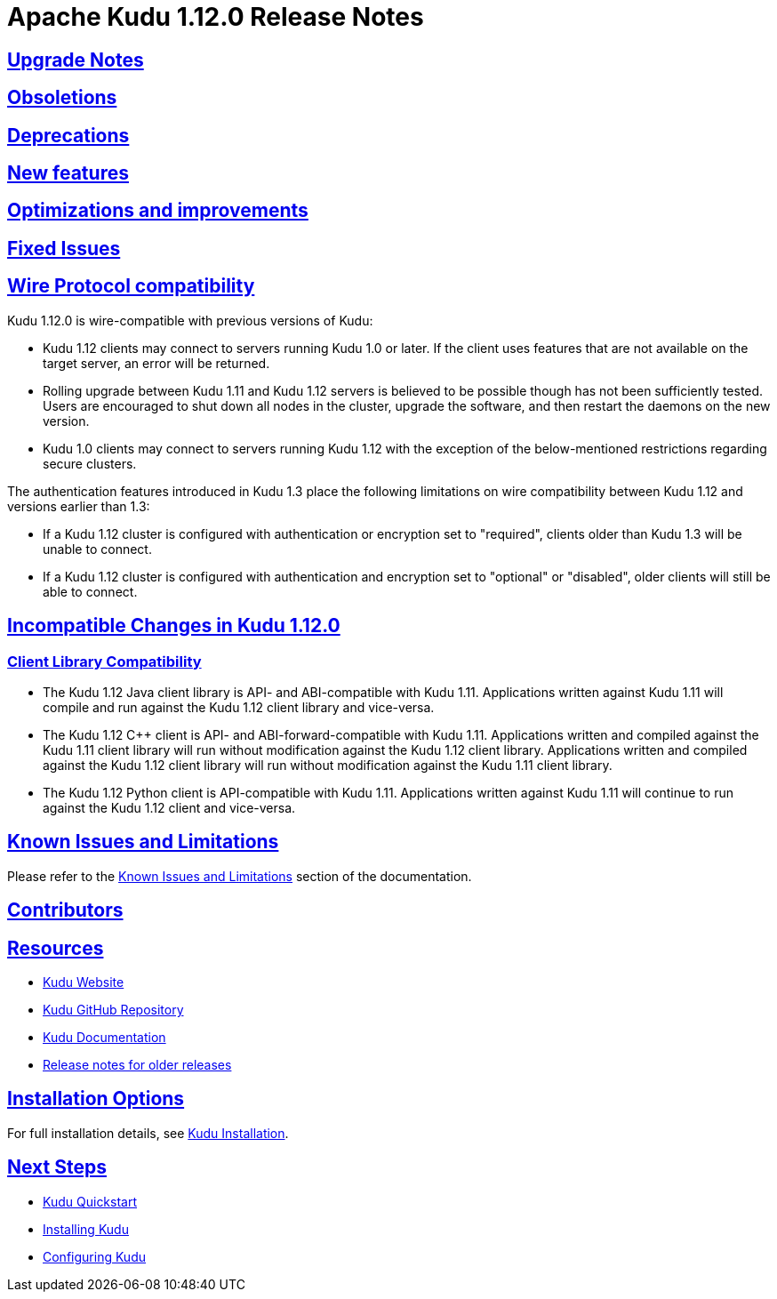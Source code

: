 // Licensed to the Apache Software Foundation (ASF) under one
// or more contributor license agreements.  See the NOTICE file
// distributed with this work for additional information
// regarding copyright ownership.  The ASF licenses this file
// to you under the Apache License, Version 2.0 (the
// "License"); you may not use this file except in compliance
// with the License.  You may obtain a copy of the License at
//
//   http://www.apache.org/licenses/LICENSE-2.0
//
// Unless required by applicable law or agreed to in writing,
// software distributed under the License is distributed on an
// "AS IS" BASIS, WITHOUT WARRANTIES OR CONDITIONS OF ANY
// KIND, either express or implied.  See the License for the
// specific language governing permissions and limitations
// under the License.

[[release_notes]]
= Apache Kudu 1.12.0 Release Notes

:author: Kudu Team
:imagesdir: ./images
:icons: font
:toc: left
:toclevels: 3
:doctype: book
:backend: html5
:sectlinks:
:experimental:

[[rn_1.12.0_upgrade_notes]]
== Upgrade Notes


[[rn_1.12.0_obsoletions]]
== Obsoletions


[[rn_1.12.0_deprecations]]
== Deprecations


[[rn_1.12.0_new_features]]
== New features


[[rn_1.12.0_improvements]]
== Optimizations and improvements


[[rn_1.12.0_fixed_issues]]
== Fixed Issues


[[rn_1.12.0_wire_compatibility]]
== Wire Protocol compatibility

Kudu 1.12.0 is wire-compatible with previous versions of Kudu:

* Kudu 1.12 clients may connect to servers running Kudu 1.0 or later. If the client uses
  features that are not available on the target server, an error will be returned.
* Rolling upgrade between Kudu 1.11 and Kudu 1.12 servers is believed to be possible
  though has not been sufficiently tested. Users are encouraged to shut down all nodes
  in the cluster, upgrade the software, and then restart the daemons on the new version.
* Kudu 1.0 clients may connect to servers running Kudu 1.12 with the exception of the
  below-mentioned restrictions regarding secure clusters.

The authentication features introduced in Kudu 1.3 place the following limitations
on wire compatibility between Kudu 1.12 and versions earlier than 1.3:

* If a Kudu 1.12 cluster is configured with authentication or encryption set to "required",
  clients older than Kudu 1.3 will be unable to connect.
* If a Kudu 1.12 cluster is configured with authentication and encryption set to "optional"
  or "disabled", older clients will still be able to connect.

[[rn_1.12.0_incompatible_changes]]
== Incompatible Changes in Kudu 1.12.0


[[rn_1.12.0_client_compatibility]]
=== Client Library Compatibility

* The Kudu 1.12 Java client library is API- and ABI-compatible with Kudu 1.11. Applications
  written against Kudu 1.11 will compile and run against the Kudu 1.12 client library and
  vice-versa.

* The Kudu 1.12 {cpp} client is API- and ABI-forward-compatible with Kudu 1.11.
  Applications written and compiled against the Kudu 1.11 client library will run without
  modification against the Kudu 1.12 client library. Applications written and compiled
  against the Kudu 1.12 client library will run without modification against the Kudu 1.11
  client library.

* The Kudu 1.12 Python client is API-compatible with Kudu 1.11. Applications
  written against Kudu 1.11 will continue to run against the Kudu 1.12 client
  and vice-versa.

[[rn_1.12.0_known_issues]]
== Known Issues and Limitations

Please refer to the link:known_issues.html[Known Issues and Limitations] section of the
documentation.

[[rn_1.12.0_contributors]]
== Contributors

[[resources_and_next_steps]]
== Resources

- link:http://kudu.apache.org[Kudu Website]
- link:http://github.com/apache/kudu[Kudu GitHub Repository]
- link:index.html[Kudu Documentation]
- link:prior_release_notes.html[Release notes for older releases]

== Installation Options

For full installation details, see link:installation.html[Kudu Installation].

== Next Steps
- link:quickstart.html[Kudu Quickstart]
- link:installation.html[Installing Kudu]
- link:configuration.html[Configuring Kudu]
